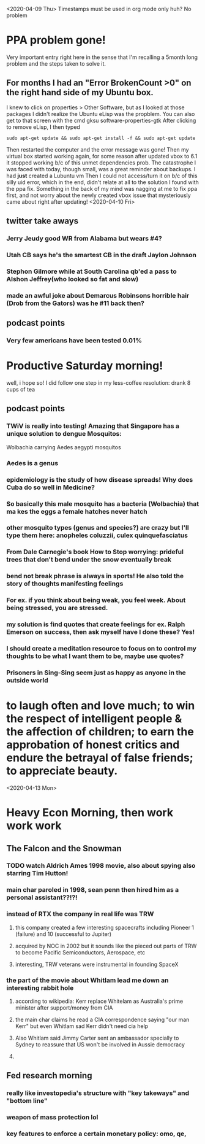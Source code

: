 <2020-04-09 Thu>
Timestamps must be used in org mode only huh? No problem
* PPA problem gone! 
Very important entry right here in the sense that I'm recalling a 5month long problem and the steps taken to solve it.
** For months I had an "Error BrokenCount >0" on the right hand side of my Ubuntu box.
I knew to click on properties > Other Software, but as I looked at those packages I didn't realize the Ubuntu eLisp was the propblem.
You can also get to that screen with the cmd gksu software-properties-gtk
After clicking to remove eLisp, I then typed
#+begin_src
 sudo apt-get update && sudo apt-get install -f && sudo apt-get update
#+end_src
Then restarted the computer and the error message was gone! 
Then my virtual box started working again, for some reason after updated vbox to 6.1 it stopped working b/c of this unmet dependencies prob.
The catastrophe I was faced with today, though small, was a great reminder about backups. I had *just* created a Lubuntu vm
Then I could not access/turn it on b/c of this silly uid error, which in the end, didn't relate at all to the solution I found with the ppa fix.
Something in the back of my mind was nagging at me to fix ppa first, and not worry about the newly created vbox issue that mysteriously came about right after updating! 
<2020-04-10 Fri>
** twitter take aways
*** Jerry Jeudy good WR from Alabama but wears #4?
*** Utah CB says he's the smartest CB in the draft Jaylon Johnson
*** Stephon Gilmore while at South Carolina qb'ed a pass to Alshon Jeffrey(who looked so fat and slow)
*** made an awful joke about Demarcus Robinsons horrible hair (Drob from the Gators) was he #11 back then?
** podcast points
*** Very few americans have been tested 0.01% 
* Productive Saturday morning! 
well, i hope so! I did follow one step in my less-coffee resolution: drank 8 cups of tea
** podcast points
*** TWiV is really into testing! Amazing that Singapore has a unique solution to dengue Mosquitos:  
Wolbachia carrying Aedes aegypti mosquitos
*** Aedes is a genus
*** epidemiology is the study of how disease spreads! Why does Cuba do so well in Medicine?
*** So basically this male mosquito has a bacteria (Wolbachia) that ma kes the eggs a female hatches never hatch
*** other mosquito types (genus and species?) are crazy but I'll type them here: anopheles coluzzii, culex quinquefasciatus
*** From Dale Carnegie's book How to Stop worrying: prideful trees that don't bend under the snow eventually break
*** bend not break phrase is always in sports! He also told the story of thoughts manifesting feelings
*** For ex. if you think about being weak, you feel week. About being stressed, you are stressed.
*** my solution is find quotes that create feelings for ex. Ralph Emerson on success, then ask myself have I done these? Yes!
*** I should create a meditation resource to focus on to control my thoughts to be what I want them to be, maybe use quotes?
*** Prisoners in Sing-Sing seem just as happy as anyone in the outside world
* to laugh often and love much; to win the respect of intelligent people & the affection of children; to earn the approbation of honest critics and endure the betrayal of false friends; to appreciate beauty.
<2020-04-13 Mon>
* Heavy Econ Morning, then work work work 
** The Falcon and the Snowman
*** TODO watch Aldrich Ames 1998 movie, also about spying also starring Tim Hutton!
*** main char paroled in 1998, sean penn then hired him as a personal assistant??!?!
*** instead of RTX the company in real life was TRW
**** this company created a few interesting spacecrafts including Pioneer 1 (failure) and 10 (successful to Jupiter)
**** acquired by NOC in 2002 but it sounds like the pieced out parts of TRW to become Pacific Semiconductors, Aerospace, etc
**** interesting, TRW veterans were instrumental in founding SpaceX
*** the part of the movie about Whitlam lead me down an interesting rabbit hole 
**** according to wikipedia: Kerr replace Whitelam as Australia's prime minister after support/money from CIA
**** the main char claims he read a CIA correspondence saying "our man Kerr" but even Whitlam sad Kerr didn't need cia help
**** Also Whitlam said Jimmy Carter sent an ambassador specially to Sydney to reassure that US won't be involved in Aussie democracy
**** 
** Fed research morning
*** really like investopedia's structure with "key takeways" and "bottom line"
*** weapon of mass protection lol
*** key features to enforce a certain monetary policy: omo, qe,  

